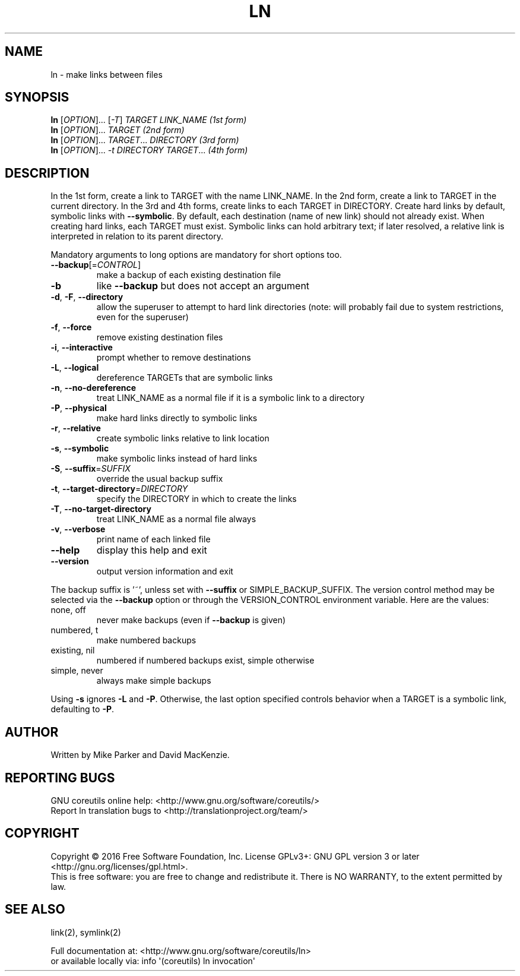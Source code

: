 .\" DO NOT MODIFY THIS FILE!  It was generated by help2man 1.47.3.
.TH LN "1" "September 2016" "GNU coreutils 8.25" "User Commands"
.SH NAME
ln \- make links between files
.SH SYNOPSIS
.B ln
[\fI\,OPTION\/\fR]... [\fI\,-T\/\fR] \fI\,TARGET LINK_NAME   (1st form)\/\fR
.br
.B ln
[\fI\,OPTION\/\fR]... \fI\,TARGET                  (2nd form)\/\fR
.br
.B ln
[\fI\,OPTION\/\fR]... \fI\,TARGET\/\fR... \fI\,DIRECTORY     (3rd form)\/\fR
.br
.B ln
[\fI\,OPTION\/\fR]... \fI\,-t DIRECTORY TARGET\/\fR...  \fI\,(4th form)\/\fR
.SH DESCRIPTION
.\" Add any additional description here
.PP
In the 1st form, create a link to TARGET with the name LINK_NAME.
In the 2nd form, create a link to TARGET in the current directory.
In the 3rd and 4th forms, create links to each TARGET in DIRECTORY.
Create hard links by default, symbolic links with \fB\-\-symbolic\fR.
By default, each destination (name of new link) should not already exist.
When creating hard links, each TARGET must exist.  Symbolic links
can hold arbitrary text; if later resolved, a relative link is
interpreted in relation to its parent directory.
.PP
Mandatory arguments to long options are mandatory for short options too.
.TP
\fB\-\-backup\fR[=\fI\,CONTROL\/\fR]
make a backup of each existing destination file
.TP
\fB\-b\fR
like \fB\-\-backup\fR but does not accept an argument
.TP
\fB\-d\fR, \fB\-F\fR, \fB\-\-directory\fR
allow the superuser to attempt to hard link
directories (note: will probably fail due to
system restrictions, even for the superuser)
.TP
\fB\-f\fR, \fB\-\-force\fR
remove existing destination files
.TP
\fB\-i\fR, \fB\-\-interactive\fR
prompt whether to remove destinations
.TP
\fB\-L\fR, \fB\-\-logical\fR
dereference TARGETs that are symbolic links
.TP
\fB\-n\fR, \fB\-\-no\-dereference\fR
treat LINK_NAME as a normal file if
it is a symbolic link to a directory
.TP
\fB\-P\fR, \fB\-\-physical\fR
make hard links directly to symbolic links
.TP
\fB\-r\fR, \fB\-\-relative\fR
create symbolic links relative to link location
.TP
\fB\-s\fR, \fB\-\-symbolic\fR
make symbolic links instead of hard links
.TP
\fB\-S\fR, \fB\-\-suffix\fR=\fI\,SUFFIX\/\fR
override the usual backup suffix
.TP
\fB\-t\fR, \fB\-\-target\-directory\fR=\fI\,DIRECTORY\/\fR
specify the DIRECTORY in which to create
the links
.TP
\fB\-T\fR, \fB\-\-no\-target\-directory\fR
treat LINK_NAME as a normal file always
.TP
\fB\-v\fR, \fB\-\-verbose\fR
print name of each linked file
.TP
\fB\-\-help\fR
display this help and exit
.TP
\fB\-\-version\fR
output version information and exit
.PP
The backup suffix is '~', unless set with \fB\-\-suffix\fR or SIMPLE_BACKUP_SUFFIX.
The version control method may be selected via the \fB\-\-backup\fR option or through
the VERSION_CONTROL environment variable.  Here are the values:
.TP
none, off
never make backups (even if \fB\-\-backup\fR is given)
.TP
numbered, t
make numbered backups
.TP
existing, nil
numbered if numbered backups exist, simple otherwise
.TP
simple, never
always make simple backups
.PP
Using \fB\-s\fR ignores \fB\-L\fR and \fB\-P\fR.  Otherwise, the last option specified controls
behavior when a TARGET is a symbolic link, defaulting to \fB\-P\fR.
.SH AUTHOR
Written by Mike Parker and David MacKenzie.
.SH "REPORTING BUGS"
GNU coreutils online help: <http://www.gnu.org/software/coreutils/>
.br
Report ln translation bugs to <http://translationproject.org/team/>
.SH COPYRIGHT
Copyright \(co 2016 Free Software Foundation, Inc.
License GPLv3+: GNU GPL version 3 or later <http://gnu.org/licenses/gpl.html>.
.br
This is free software: you are free to change and redistribute it.
There is NO WARRANTY, to the extent permitted by law.
.SH "SEE ALSO"
link(2), symlink(2)
.PP
.br
Full documentation at: <http://www.gnu.org/software/coreutils/ln>
.br
or available locally via: info \(aq(coreutils) ln invocation\(aq
